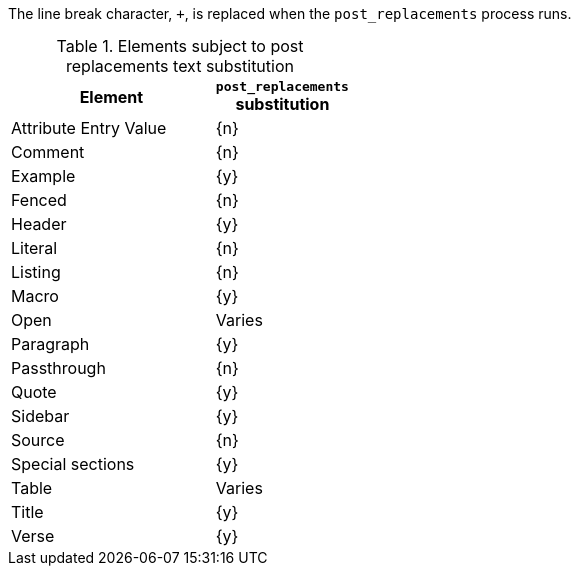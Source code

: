 ////
Included in:

- user-manual: Text Substitutions: Post Replacements
////

The line break character, `{plus}`, is replaced when the `post_replacements` process runs.

.Elements subject to post replacements text substitution
[width="40%", cols="3,^2"]
|===
|Element | `post_replacements` substitution

|Attribute Entry Value |{n}

|Comment |{n}

|Example |{y}

|Fenced |{n}

|Header |{y}

|Literal |{n}

|Listing |{n}

|Macro |{y}

|Open |Varies

|Paragraph |{y}

|Passthrough |{n}

|Quote |{y}

|Sidebar |{y}

|Source |{n}

|Special sections |{y}

|Table |Varies

|Title |{y}

|Verse |{y}

|===

